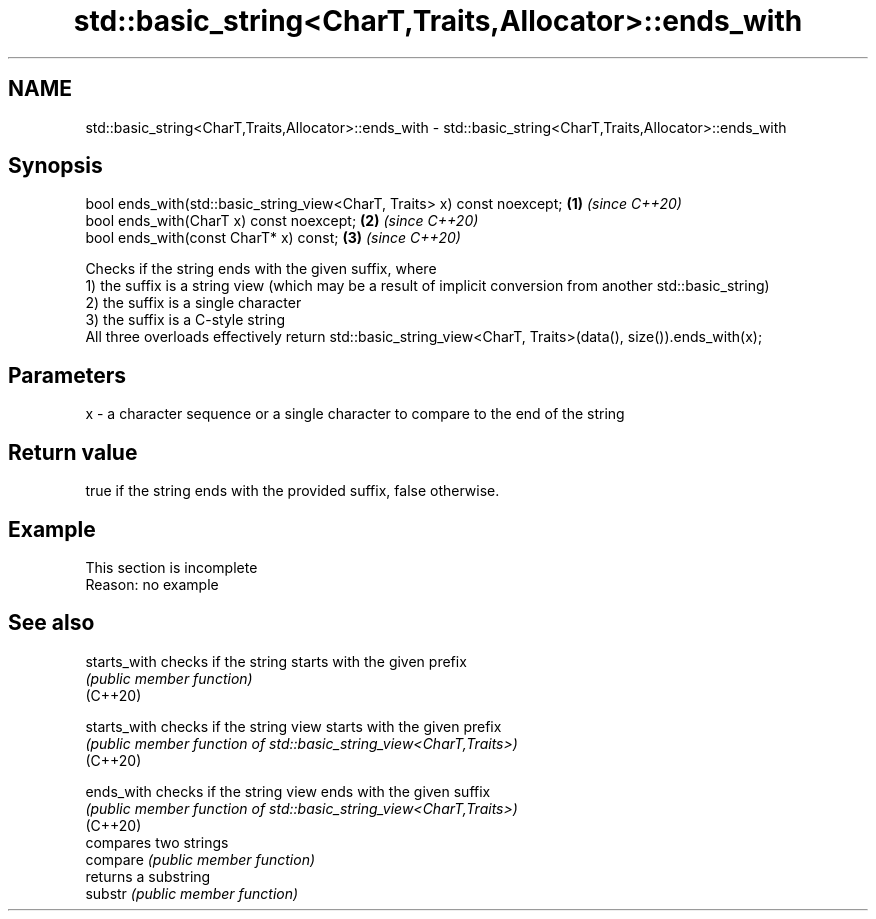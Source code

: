 .TH std::basic_string<CharT,Traits,Allocator>::ends_with 3 "2020.03.24" "http://cppreference.com" "C++ Standard Libary"
.SH NAME
std::basic_string<CharT,Traits,Allocator>::ends_with \- std::basic_string<CharT,Traits,Allocator>::ends_with

.SH Synopsis

  bool ends_with(std::basic_string_view<CharT, Traits> x) const noexcept; \fB(1)\fP \fI(since C++20)\fP
  bool ends_with(CharT x) const noexcept;                                 \fB(2)\fP \fI(since C++20)\fP
  bool ends_with(const CharT* x) const;                                   \fB(3)\fP \fI(since C++20)\fP

  Checks if the string ends with the given suffix, where
  1) the suffix is a string view (which may be a result of implicit conversion from another std::basic_string)
  2) the suffix is a single character
  3) the suffix is a C-style string
  All three overloads effectively return std::basic_string_view<CharT, Traits>(data(), size()).ends_with(x);

.SH Parameters


  x - a character sequence or a single character to compare to the end of the string


.SH Return value

  true if the string ends with the provided suffix, false otherwise.

.SH Example


   This section is incomplete
   Reason: no example


.SH See also



  starts_with checks if the string starts with the given prefix
              \fI(public member function)\fP
  (C++20)

  starts_with checks if the string view starts with the given prefix
              \fI(public member function of std::basic_string_view<CharT,Traits>)\fP
  (C++20)

  ends_with   checks if the string view ends with the given suffix
              \fI(public member function of std::basic_string_view<CharT,Traits>)\fP
  (C++20)
              compares two strings
  compare     \fI(public member function)\fP
              returns a substring
  substr      \fI(public member function)\fP




